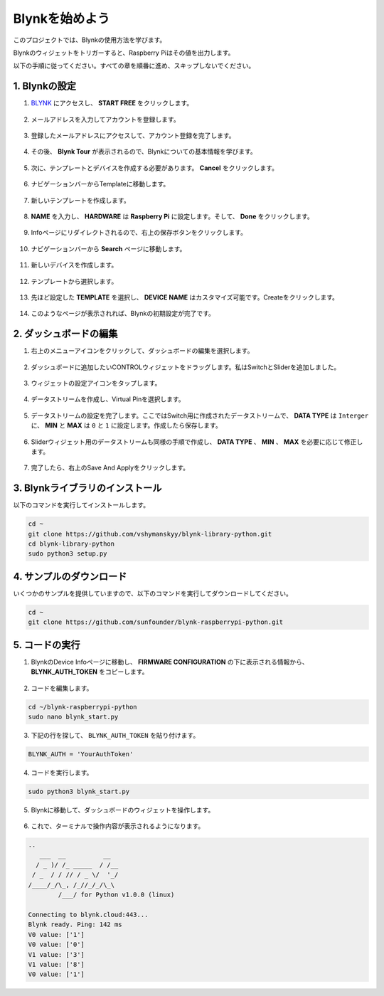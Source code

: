 .. _bk_start:

Blynkを始めよう
=========================

このプロジェクトでは、Blynkの使用方法を学びます。

Blynkのウィジェットをトリガーすると、Raspberry Piはその値を出力します。

以下の手順に従ってください。すべての章を順番に進め、スキップしないでください。



1. Blynkの設定
--------------------------



1. `BLYNK <https://blynk.io/>`_  にアクセスし、 **START FREE** をクリックします。

    .. image:: img/sp220607_142551.png

#. メールアドレスを入力してアカウントを登録します。

    .. image:: img/sp220607_142807.png

#. 登録したメールアドレスにアクセスして、アカウント登録を完了します。

    .. image:: img/sp220607_142936.png

#. その後、 **Blynk Tour** が表示されるので、Blynkについての基本情報を学びます。

    .. image:: img/sp220607_143244.png

#. 次に、テンプレートとデバイスを作成する必要があります。 **Cancel** をクリックします。

    .. image:: img/sp220607_143608.png

#. ナビゲーションバーからTemplateに移動します。

    .. image:: img/sp220913_170029.png

#. 新しいテンプレートを作成します。

    .. image:: img/sp220913_170206.png


#. **NAME** を入力し、 **HARDWARE** は **Raspberry Pi** に設定します。そして、 **Done** をクリックします。

    .. image:: img/sp220913_170402.png


#. Infoページにリダイレクトされるので、右上の保存ボタンをクリックします。

    .. image:: img/sp220913_171202.png

#. ナビゲーションバーから **Search** ページに移動します。

    .. image:: img/sp220913_172727.png

#. 新しいデバイスを作成します。

    .. image:: img/sp220913_173259.png

#. テンプレートから選択します。

    .. image:: img/sp220913_173350.png

#. 先ほど設定した **TEMPLATE** を選択し、 **DEVICE NAME** はカスタマイズ可能です。Createをクリックします。

    .. image:: img/sp220913_173507.png


#. このようなページが表示されれば、Blynkの初期設定が完了です。

    .. image:: img/sp220913_173950.png


2. ダッシュボードの編集
--------------------------------


1. 右上のメニューアイコンをクリックして、ダッシュボードの編集を選択します。

    .. image:: img/sp220913_180231.png

#. ダッシュボードに追加したいCONTROLウィジェットをドラッグします。私はSwitchとSliderを追加しました。

    .. image:: img/sp220913_180725.png

#. ウィジェットの設定アイコンをタップします。

    .. image:: img/sp220913_180806.png

#. データストリームを作成し、Virtual Pinを選択します。

    .. image:: img/sp220913_180906.png

#. データストリームの設定を完了します。ここではSwitch用に作成されたデータストリームで、 **DATA TYPE** は ``Interger`` に、 **MIN** と **MAX** は ``0`` と ``1`` に設定します。作成したら保存します。

    .. image:: img/sp220913_181113.png

#. Sliderウィジェット用のデータストリームも同様の手順で作成し、 **DATA TYPE** 、 **MIN** 、 **MAX** を必要に応じて修正します。

    .. image:: img/sp220913_182042.png

#. 完了したら、右上のSave And Applyをクリックします。

    .. image:: img/sp220913_182300.png


3. Blynkライブラリのインストール
----------------------------------

以下のコマンドを実行してインストールします。

.. raw:: html

   <run></run>

.. code-block::

    cd ~
    git clone https://github.com/vshymanskyy/blynk-library-python.git
    cd blynk-library-python
    sudo python3 setup.py

4. サンプルのダウンロード
-----------------------------

いくつかのサンプルを提供していますので、以下のコマンドを実行してダウンロードしてください。

.. raw:: html

   <run></run>

.. code-block:: 

    cd ~
    git clone https://github.com/sunfounder/blynk-raspberrypi-python.git


5. コードの実行
-----------------



1. BlynkのDevice Infoページに移動し、 **FIRMWARE CONFIGURATION** の下に表示される情報から、 **BLYNK_AUTH_TOKEN** をコピーします。

    .. image:: img/sp220913_182456.png

2. コードを編集します。

.. raw:: html

    <run></run>

.. code-block:: 

    cd ~/blynk-raspberrypi-python
    sudo nano blynk_start.py

3. 下記の行を探して、 ``BLYNK_AUTH_TOKEN`` を貼り付けます。

.. code-block:: 

    BLYNK_AUTH = 'YourAuthToken'

4. コードを実行します。

.. raw:: html

    <run></run>

.. code-block:: 

    sudo python3 blynk_start.py

5. Blynkに移動して、ダッシュボードのウィジェットを操作します。

    .. image:: img/sp220913_183529.png

6. これで、ターミナルで操作内容が表示されるようになります。

.. code-block:: 

    ..
       ___  __          __
      / _ )/ /_ _____  / /__
     / _  / / // / _ \/  '_/
    /____/_/\_, /_//_/_/\_\
            /___/ for Python v1.0.0 (linux)

    Connecting to blynk.cloud:443...
    Blynk ready. Ping: 142 ms
    V0 value: ['1']
    V0 value: ['0']
    V1 value: ['3']
    V1 value: ['8']
    V0 value: ['1']

